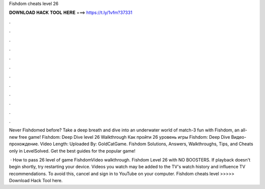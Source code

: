 Fishdom cheats level 26



𝐃𝐎𝐖𝐍𝐋𝐎𝐀𝐃 𝐇𝐀𝐂𝐊 𝐓𝐎𝐎𝐋 𝐇𝐄𝐑𝐄 ===> https://t.ly/1vfm?37331



.



.



.



.



.



.



.



.



.



.



.



.

Never Fishdomed before? Take a deep breath and dive into an underwater world of match-3 fun with Fishdom, an all-new free game! Fishdom: Deep Dive level 26 Walkthrough Как пройти 26 уровень игры Fishdom: Deep Dive Видео-прохождение. Video Length: Uploaded By: GoldCatGame. Fishdom Solutions, Answers, Walkthroughs, Tips, and Cheats only in LevelSolved. Get the best guides for the popular game!

 · How to pass 26 level of game FishdomVideo walkthrough. Fishdom Level 26 with NO BOOSTERS. If playback doesn't begin shortly, try restarting your device. Videos you watch may be added to the TV's watch history and influence TV recommendations. To avoid this, cancel and sign in to YouTube on your computer. Fishdom cheats level >>>>> Download Hack Tool here.
